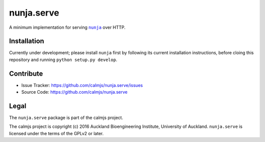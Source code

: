 nunja.serve
===========

A minimum implementation for serving |nunja|_ over HTTP.

.. image:: https://travis-ci.org/calmjs/nunja.serve.svg?branch=master
    :target: https://travis-ci.org/calmjs/nunja.serve
.. image:: https://ci.appveyor.com/api/projects/status/8wdh6uel4kbbgm22/branch/master?svg=true
    :target: https://ci.appveyor.com/project/metatoaster/nunja-serve/branch/master
.. image:: https://coveralls.io/repos/github/calmjs/nunja.serve/badge.svg?branch=master
    :target: https://coveralls.io/github/calmjs/nunja.serve?branch=master

.. |nunja| replace:: ``nunja``
.. |nunja.serve| replace:: ``nunja.serve``
.. _nunja: https://pypi.python.org/pypi/nunja


Installation
------------

Currently under development; please install |nunja| first by following
its current installation instructions, before cloing this repository and
running ``python setup.py develop``.


Contribute
----------

- Issue Tracker: https://github.com/calmjs/nunja.serve/issues
- Source Code: https://github.com/calmjs/nunja.serve


Legal
-----

The |nunja.serve| package is part of the calmjs project.

The calmjs project is copyright (c) 2016 Auckland Bioengineering
Institute, University of Auckland.  |nunja.serve| is licensed under the
terms of the GPLv2 or later.
